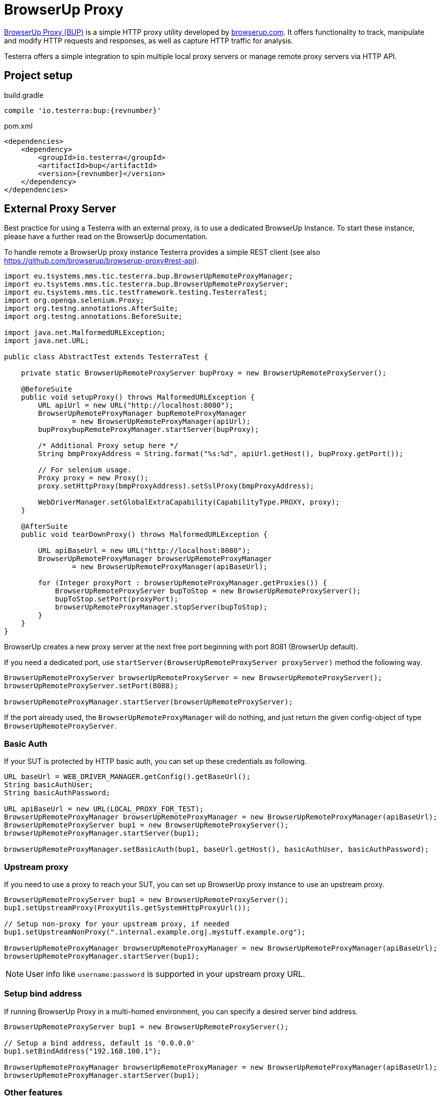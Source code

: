 = BrowserUp Proxy

https://github.com/browserup/browserup-proxy[BrowserUp Proxy (BUP)] is a simple HTTP proxy utility developed by https://browserup.com[browserup.com].
It offers functionality to track, manipulate and modify HTTP requests and responses, as well as capture HTTP traffic for analysis.

Testerra offers a simple integration to spin multiple local proxy servers or manage remote proxy servers via HTTP API.

== Project setup

.build.gradle
[source,groovy,role="primary",subs="attributes"]
----
compile 'io.testerra:bup:{revnumber}'
----

.pom.xml
[source,xml,role="secondary",subs="attributes+"]
----
<dependencies>
    <dependency>
        <groupId>io.testerra</groupId>
        <artifactId>bup</artifactId>
        <version>{revnumber}</version>
    </dependency>
</dependencies>
----

== External Proxy Server

Best practice for using a Testerra with an external proxy, is to use a dedicated BrowserUp Instance. To start these instance, please have a further read on the BrowserUp documentation.

To handle remote a BrowserUp proxy instance Testerra provides a simple REST client (see also https://github.com/browserup/browserup-proxy#rest-api).

[source,java]
----
import eu.tsystems.mms.tic.testerra.bup.BrowserUpRemoteProxyManager;
import eu.tsystems.mms.tic.testerra.bup.BrowserUpRemoteProxyServer;
import eu.tsystems.mms.tic.testframework.testing.TesterraTest;
import org.openqa.selenium.Proxy;
import org.testng.annotations.AfterSuite;
import org.testng.annotations.BeforeSuite;

import java.net.MalformedURLException;
import java.net.URL;

public class AbstractTest extends TesterraTest {

    private static BrowserUpRemoteProxyServer bupProxy = new BrowserUpRemoteProxyServer();

    @BeforeSuite
    public void setupProxy() throws MalformedURLException {
        URL apiUrl = new URL("http://localhost:8080");
        BrowserUpRemoteProxyManager bupRemoteProxyManager
                = new BrowserUpRemoteProxyManager(apiUrl);
        bupProxybupRemoteProxyManager.startServer(bupProxy);

        /* Additional Proxy setup here */
        String bmpProxyAddress = String.format("%s:%d", apiUrl.getHost(), bupProxy.getPort());

        // For selenium usage.
        Proxy proxy = new Proxy();
        proxy.setHttpProxy(bmpProxyAddress).setSslProxy(bmpProxyAddress);

        WebDriverManager.setGlobalExtraCapability(CapabilityType.PROXY, proxy);
    }

    @AfterSuite
    public void tearDownProxy() throws MalformedURLException {

        URL apiBaseUrl = new URL("http://localhost:8080");
        BrowserUpRemoteProxyManager browserUpRemoteProxyManager
                = new BrowserUpRemoteProxyManager(apiBaseUrl);

        for (Integer proxyPort : browserUpRemoteProxyManager.getProxies()) {
            BrowserUpRemoteProxyServer bupToStop = new BrowserUpRemoteProxyServer();
            bupToStop.setPort(proxyPort);
            browserUpRemoteProxyManager.stopServer(bupToStop);
        }
    }
}
----

BrowserUp creates a new proxy server at the next free port beginning with port 8081 (BrowserUp default).

If you need a dedicated port, use `startServer(BrowserUpRemoteProxyServer proxyServer)` method the following way.

[source,java]
----
BrowserUpRemoteProxyServer browserUpRemoteProxyServer = new BrowserUpRemoteProxyServer();
browserUpRemoteProxyServer.setPort(8088);

browserUpRemoteProxyManager.startServer(browserUpRemoteProxyServer);
----

If the port already used, the `BrowserUpRemoteProxyManager` will do nothing, and just return the given config-object of type `BrowserUpRemoteProxyServer`.

=== Basic Auth

If your SUT is protected by HTTP basic auth, you can set up these credentials as following.

[source,java]
----
URL baseUrl = WEB_DRIVER_MANAGER.getConfig().getBaseUrl();
String basicAuthUser;
String basicAuthPassword;

URL apiBaseUrl = new URL(LOCAL_PROXY_FOR_TEST);
BrowserUpRemoteProxyManager browserUpRemoteProxyManager = new BrowserUpRemoteProxyManager(apiBaseUrl);
BrowserUpRemoteProxyServer bup1 = new BrowserUpRemoteProxyServer();
browserUpRemoteProxyManager.startServer(bup1);

browserUpRemoteProxyManager.setBasicAuth(bup1, baseUrl.getHost(), basicAuthUser, basicAuthPassword);
----

=== Upstream proxy

If you need to use a proxy to reach your SUT, you can set up BrowserUp proxy instance to use an upstream proxy.

[source,java]
----
BrowserUpRemoteProxyServer bup1 = new BrowserUpRemoteProxyServer();
bup1.setUpstreamProxy(ProxyUtils.getSystemHttpProxyUrl());

// Setup non-proxy for your upstream proxy, if needed
bup1.setUpstreamNonProxy(".internal.example.org|.mystuff.example.org");

BrowserUpRemoteProxyManager browserUpRemoteProxyManager = new BrowserUpRemoteProxyManager(apiBaseUrl);
browserUpRemoteProxyManager.startServer(bup1);
----

NOTE: User info like `username:password` is supported in your upstream proxy URL.

=== Setup bind address

If running BrowserUp Proxy in a multi-homed environment, you can specify a desired server bind address.

[source,java]
----
BrowserUpRemoteProxyServer bup1 = new BrowserUpRemoteProxyServer();

// Setup a bind address, default is '0.0.0.0'
bup1.setBindAddress("192.168.100.1");

BrowserUpRemoteProxyManager browserUpRemoteProxyManager = new BrowserUpRemoteProxyManager(apiBaseUrl);
browserUpRemoteProxyManager.startServer(bup1);
----

=== Other features

[source,java]
----
/*
 Check if proxy alread runs on port...
 */
BrowserUpRemoteProxyManager browserUpRemoteProxyManager = new BrowserUpRemoteProxyManager(apiBaseUrl);

BrowserUpRemoteProxyServer bup1 = new BrowserUpRemoteProxyServer();
bup1.setPort(8088);

browserUpRemoteProxyManager.startServer(bup1);
boolean isRunning = browserUpRemoteProxyManager.isRunning(nup1);

/*
 Maps specific host names to another host names or IP adresses
 */
browserUpRemoteProxyManager.setHostMapping(BrowserUpRemoteProxyServer proxyServer, Map<String, String> hostMap);

/*
 Capture the traffic and return it as a JsonElement
 You can choose, if you want to capture only the headers, the content or both via the boolean flags.
 */
browserUpRemoteProxyManager.startCapture(
    BrowserUpRemoteProxyServer proxyServer,
    String initialPageRef,
    boolean isCaptureHeaders,
    boolean isCaptureContent
);
JsonElement stopCapture(BrowserUpRemoteProxyServer proxyServer);

/*
 Adds additional key-value pairs to the headers.
*/
browserUpRemoteProxyManager.addHeader(BrowserUpRemoteProxyServer proxyServer, String key, String value);
----

== Local browser instances

If you want to quickly spin up a proxy isntance on your local system while testing, you can use the `BrowserUpLocalProxyManager`.

[source,java]
----
List<Integer> portPool = new ArrayList<>();
ports.add(8090);
ports.add(8091);
ports.add(8092);
ports.add(8093);
ports.add(8094);
ports.add(8095);

BrowserUpLocalProxyManager bupLocalManager = new BrowserUpLocalProxyManager(ports);

// Start instance
BrowserUpProxyServer browserUpProxyServer = new BrowserUpProxyServer();
bupLocalManager.startServer(browserUpProxyServer);

// assert that a port of given port pool was used.
Assert.assertTrue(portPool.contains(port), "Port of range was used.");

// assert proxy is started.
Assert.assertTrue(bup1.isStarted(), "Proxy started");

----

The local proxy manager works with a defined port pool, which has to be declared on instantiation of the manager class.
This port pool will be used to spin up multiple proxy servers for a multi threading test execution.

The port pool has to be declared by yourself, respectively your code, because, only you can know which ports are currently free to use on your local test execution machine.

To use upstream proxies, add headers or do other things on the local proxy server, please take a closer look on https://github.com/browserup/browserup-proxy[BrowserUp] documentation.

